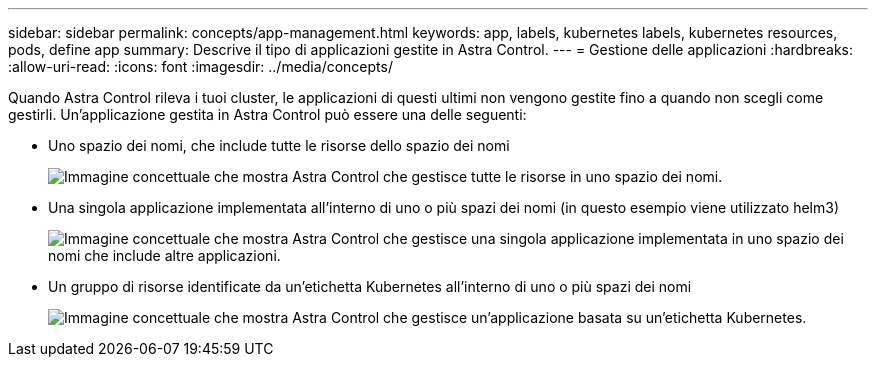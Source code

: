 ---
sidebar: sidebar 
permalink: concepts/app-management.html 
keywords: app, labels, kubernetes labels, kubernetes resources, pods, define app 
summary: Descrive il tipo di applicazioni gestite in Astra Control. 
---
= Gestione delle applicazioni
:hardbreaks:
:allow-uri-read: 
:icons: font
:imagesdir: ../media/concepts/


[role="lead"]
Quando Astra Control rileva i tuoi cluster, le applicazioni di questi ultimi non vengono gestite fino a quando non scegli come gestirli. Un'applicazione gestita in Astra Control può essere una delle seguenti:

* Uno spazio dei nomi, che include tutte le risorse dello spazio dei nomi
+
image:diagram-managed-app1.png["Immagine concettuale che mostra Astra Control che gestisce tutte le risorse in uno spazio dei nomi."]

* Una singola applicazione implementata all'interno di uno o più spazi dei nomi (in questo esempio viene utilizzato helm3)
+
image:diagram-managed-app2.png["Immagine concettuale che mostra Astra Control che gestisce una singola applicazione implementata in uno spazio dei nomi che include altre applicazioni."]

* Un gruppo di risorse identificate da un'etichetta Kubernetes all'interno di uno o più spazi dei nomi
+
image:diagram-managed-app3.png["Immagine concettuale che mostra Astra Control che gestisce un'applicazione basata su un'etichetta Kubernetes."]


